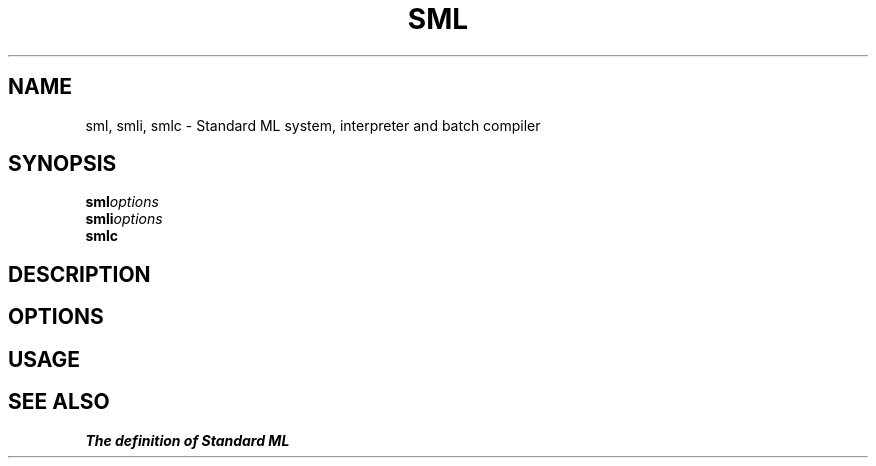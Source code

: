 .TH SML 1 "version 0.59, June 4, 1990"
.SH NAME
sml, smli, smlc \- Standard ML system, interpreter and batch compiler
.SH SYNOPSIS
.BI sml options
.br
.BI smli options
.br
.BI smlc
.SH "DESCRIPTION"
.SH "OPTIONS"
.SH "USAGE"
.SH "SEE ALSO"
\fIThe definition of Standard ML\fP
